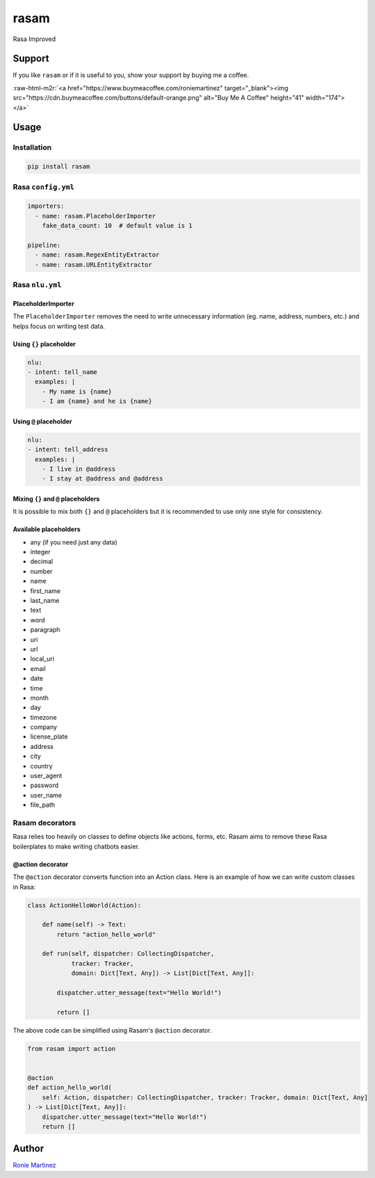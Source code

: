 .. role:: raw-html-m2r(raw)
   :format: html


rasam
=====

Rasa Improved


.. raw:: html

   <table>
       <tr>
           <td>License</td>
           <td><img src='https://img.shields.io/pypi/l/rasam.svg' alt="License"></td>
           <td>Version</td>
           <td><img src='https://img.shields.io/pypi/v/rasam.svg' alt="Version"></td>
       </tr>
       <tr>
           <td>Travis CI</td>
           <td><img src='https://www.travis-ci.com/roniemartinez/rasam.svg?branch=master' alt="Travis CI"></td>
           <td>Coverage</td>
           <td><img src='https://codecov.io/gh/roniemartinez/rasam/branch/master/graph/badge.svg' alt="CodeCov"></td>
       </tr>
       <tr>
           <td>Supported versions</td>
           <td><img src='https://img.shields.io/pypi/pyversions/rasam.svg' alt="Python Versions"></td>
           <td>Wheel</td>
           <td><img src='https://img.shields.io/pypi/wheel/rasam.svg' alt="Wheel"></td>
       </tr>
       <tr>
           <td>Status</td>
           <td><img src='https://img.shields.io/pypi/status/rasam.svg' alt="Status"></td>
           <td>Downloads</td>
           <td><img src='https://img.shields.io/pypi/dm/rasam.svg' alt="Downloads"></td>
       </tr>
   </table>


Support
-------

If you like ``rasam`` or if it is useful to you, show your support by buying me a coffee.

:raw-html-m2r:`<a href="https://www.buymeacoffee.com/roniemartinez" target="_blank"><img src="https://cdn.buymeacoffee.com/buttons/default-orange.png" alt="Buy Me A Coffee" height="41" width="174"></a>`

Usage
-----

Installation
^^^^^^^^^^^^

.. code-block:: bash

   pip install rasam

Rasa ``config.yml``
^^^^^^^^^^^^^^^^^^^^^^^

.. code-block:: yaml

   importers:
     - name: rasam.PlaceholderImporter
       fake_data_count: 10  # default value is 1

   pipeline:
     - name: rasam.RegexEntityExtractor
     - name: rasam.URLEntityExtractor

Rasa ``nlu.yml``
^^^^^^^^^^^^^^^^^^^^

PlaceholderImporter
~~~~~~~~~~~~~~~~~~~

The ``PlaceholderImporter`` removes the need to write unnecessary information (eg. name, address, numbers, etc.) and helps focus on writing test data.

Using ``{}`` placeholder
~~~~~~~~~~~~~~~~~~~~~~~~~~~~

.. code-block:: yaml

   nlu:
   - intent: tell_name
     examples: |
       - My name is {name}
       - I am {name} and he is {name}

Using ``@`` placeholder
~~~~~~~~~~~~~~~~~~~~~~~~~~~

.. code-block:: yaml

   nlu:
   - intent: tell_address
     examples: |
       - I live in @address
       - I stay at @address and @address

Mixing ``{}`` and ``@`` placeholders
~~~~~~~~~~~~~~~~~~~~~~~~~~~~~~~~~~~~~~~~~~~~

It is possible to mix both ``{}`` and ``@`` placeholders but it is recommended to use only one style for consistency.

Available placeholders
~~~~~~~~~~~~~~~~~~~~~~


* any (if you need just any data)    
* integer    
* decimal    
* number     
* name       
* first_name 
* last_name  
* text       
* word       
* paragraph  
* uri        
* url        
* local_uri  
* email      
* date         
* time         
* month        
* day          
* timezone     
* company      
* license_plate
* address
* city
* country
* user_agent
* password
* user_name
* file_path

Rasam decorators
^^^^^^^^^^^^^^^^

Rasa relies too heavily on classes to define objects like actions, forms, etc. 
Rasam aims to remove these Rasa boilerplates to make writing chatbots easier.

@action decorator
~~~~~~~~~~~~~~~~~

The ``@action`` decorator converts function into an Action class. 
Here is an example of how we can write custom classes in Rasa:

.. code-block:: python

   class ActionHelloWorld(Action):

       def name(self) -> Text:
           return "action_hello_world"

       def run(self, dispatcher: CollectingDispatcher,
               tracker: Tracker,
               domain: Dict[Text, Any]) -> List[Dict[Text, Any]]:

           dispatcher.utter_message(text="Hello World!")

           return []

The above code can be simplified using Rasam's ``@action`` decorator.

.. code-block:: python

   from rasam import action


   @action
   def action_hello_world(
       self: Action, dispatcher: CollectingDispatcher, tracker: Tracker, domain: Dict[Text, Any]
   ) -> List[Dict[Text, Any]]:
       dispatcher.utter_message(text="Hello World!")
       return []

Author
------

`Ronie Martinez <ronmarti18@gmail.com>`_ 
